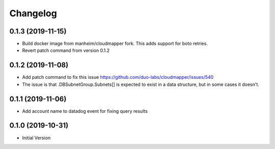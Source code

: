 Changelog
=========

0.1.3 (2019-11-15)
------------------

* Build docker image from manheim/cloudmapper fork. This adds support for boto retries.
* Revert patch command from version 0.1.2

0.1.2 (2019-11-08)
------------------

* Add patch command to fix this issue https://github.com/duo-labs/cloudmapper/issues/540
* The issue is that .DBSubnetGroup.Subnets[] is expected to exist in a data structure, but in some cases it doesn't.

0.1.1 (2019-11-06)
------------------

* Add account name to datadog event for fixing query results

0.1.0 (2019-10-31)
------------------

* Initial Version

